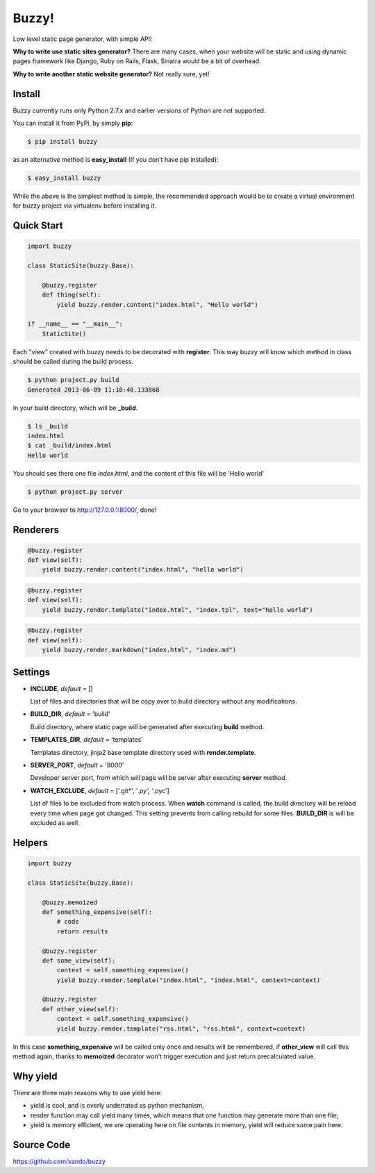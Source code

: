 Buzzy!
======

Low level static page generator, with simple API!

**Why to write use static sites generator?** There are many cases, when your website will be static and using dynamic pages framework like Django, Ruby on Rails, Flask, Sinatra would be a bit of overhead.

**Why to write another static website generator?** Not really sure, yet!


Install
-------

Buzzy currently runs only Python 2.7.x and earlier versions of Python are not supported. 

You can install it from PyPi, by simply **pip**:

.. code-block:: bash

   $ pip install buzzy

as an alternative method is **easy_install** (If you don’t have pip installed):

.. code-block:: bash

   $ easy_install buzzy

While the above is the simplest method is simple, the recommended approach would be to create a virtual environment for buzzy project via virtualenv before installing it.


Quick Start
-----------

.. code-block:: python

   import buzzy

   class StaticSite(buzzy.Base):
   
       @buzzy.register
       def thing(self):
           yield buzzy.render.content("index.html", "Hello world")
   
   if __name__ == "__main__":
       StaticSite()

Each "view" created with buzzy needs to be decorated with **register**. This way buzzy will know which method in class should be called during the build process.

.. code-block:: bash

   $ python project.py build
   Generated 2013-06-09 11:10:40.133868

In your build directory, which will be **_build**. 

.. code-block:: bash

   $ ls _build
   index.html
   $ cat _build/index.html
   Hello world

You should see there one file *index.html*, 
and the content of this file will be 'Hello world'

.. code-block:: bash

   $ python project.py server

Go to your browser to http://127.0.0.1:8000/, done!


Renderers
---------

.. function:: render.content(target, content)
	      
   Renderer class to create a file from a content.

   :param target: name of the destination file
   :param content: content to put inside he file

.. code-block:: python
   
   @buzzy.register
   def view(self):
       yield buzzy.render.content("index.html", "hello world")


   
.. function:: render.template(target, template, **context)

   Renderer class to render file from a template.

   :param target: name of the destination file
   :param template: jinja2 template located in the **TEMPLATE_DIR**
   :param **context: as many named parameters as needed, 
		     all will be put as a context inside the template

.. code-block:: python

   @buzzy.register
   def view(self):
       yield buzzy.render.template("index.html", "index.tpl", text="hello world")



.. function:: render.markdown(target, source)
	      
   Renderer class to render file from a markdown markup.

   :param target: name of the destination file
   :param source: for source of the markup file

.. code-block:: python

   @buzzy.register
   def view(self):
       yield buzzy.render.markdown("index.html", "index.md")


Settings
--------

* **INCLUDE**, *default* = []
  
  List of files and directories that will be copy over to build directory 
  without any modifications.
  
* **BUILD_DIR**, *default* = 'build'

  Build directory, where static page will be generated after executing **build** method.
  
* **TEMPLATES_DIR**, *default* = 'templates'

  Templates directory, jinja2 base template directory used with **render.template**.

* **SERVER_PORT**, *default* = '8000'

  Developer server port, from which will page will be server after executing **server** method.
  
* **WATCH_EXCLUDE**, *default* = ['.git*', '*.py', '*.pyc']

  List of files to be excluded from watch process. 
  When **watch** command is called, the build directory will be reload every time when page got changed. 
  This setting prevents from calling rebuild for some files. **BUILD_DIR** is will be excluded as well.


Helpers
-------


.. function:: memoized
	      
   Helper function decorator that will remember function results within one build cycle. 
   Useful when you have code to use in than more render function.

.. code-block:: python

   import buzzy

   class StaticSite(buzzy.Base):

       @buzzy.memoized
       def something_expensive(self):
           # code
           return results

       @buzzy.register
       def some_view(self):
           context = self.something_expensive()
           yield buzzy.render.template("index.html", "index.html", context=context)

       @buzzy.register
       def other_view(self):
           context = self.something_expensive()
	   yield buzzy.render.template("rss.html", "rss.html", context=context)


In this case **something_expensive** will be called only once and results will be remembered, if **other_view** will call this method again, thanks to **memoized** decorator won't trigger execution and just return precalculated value.


Why yield
---------

There are three main reasons why to use yield here:

* yield is cool, and is overly underrated as python mechanism,
* render function may call yield many times, which means that one function may generate more than one file,
* yield is memory efficient, we are operating here on file contents in memory, yield will reduce some pain here.


Source Code
-----------

https://github.com/xando/buzzy
